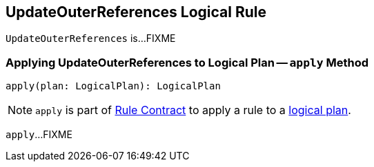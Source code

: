 == [[UpdateOuterReferences]] UpdateOuterReferences Logical Rule

`UpdateOuterReferences` is...FIXME

=== [[apply]] Applying UpdateOuterReferences to Logical Plan -- `apply` Method

[source, scala]
----
apply(plan: LogicalPlan): LogicalPlan
----

NOTE: `apply` is part of link:spark-sql-catalyst-Rule.adoc#apply[Rule Contract] to apply a rule to a link:spark-sql-LogicalPlan.adoc[logical plan].

`apply`...FIXME
